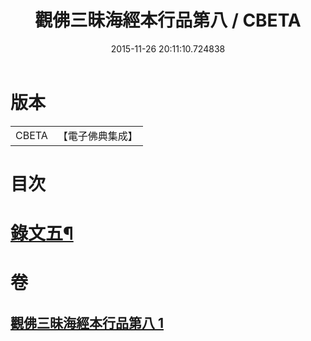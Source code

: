 #+TITLE: 觀佛三昧海經本行品第八 / CBETA
#+DATE: 2015-11-26 20:11:10.724838
* 版本
 |     CBETA|【電子佛典集成】|

* 目次
* [[file:KR6v0042_001.txt::001-0437a10][錄文五¶]]
* 卷
** [[file:KR6v0042_001.txt][觀佛三昧海經本行品第八 1]]
